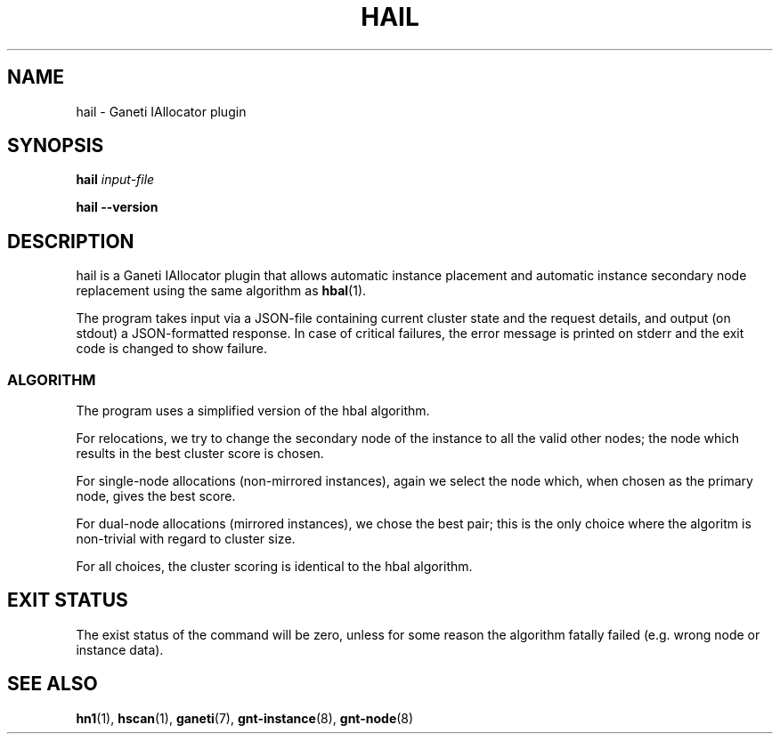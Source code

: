 .TH HAIL 1 2009-03-23 htools "Ganeti H-tools"
.SH NAME
hail \- Ganeti IAllocator plugin

.SH SYNOPSIS
.B hail
.I "input-file"

.B hail
.B --version

.SH DESCRIPTION
hail is a Ganeti IAllocator plugin that allows automatic instance
placement and automatic instance secondary node replacement using the
same algorithm as \fBhbal\fR(1).

The program takes input via a JSON-file containing current cluster
state and the request details, and output (on stdout) a JSON-formatted
response. In case of critical failures, the error message is printed
on stderr and the exit code is changed to show failure.

.SS ALGORITHM

The program uses a simplified version of the hbal algorithm.

For relocations, we try to change the secondary node of the instance
to all the valid other nodes; the node which results in the best
cluster score is chosen.

For single-node allocations (non-mirrored instances), again we select
the node which, when chosen as the primary node, gives the best score.

For dual-node allocations (mirrored instances), we chose the best
pair; this is the only choice where the algoritm is non-trivial
with regard to cluster size.

For all choices, the cluster scoring is identical to the hbal
algorithm.

.SH EXIT STATUS

The exist status of the command will be zero, unless for some reason
the algorithm fatally failed (e.g. wrong node or instance data).

.SH SEE ALSO
.BR hn1 "(1), " hscan "(1), " ganeti "(7), " gnt-instance "(8), "
.BR gnt-node "(8)"
